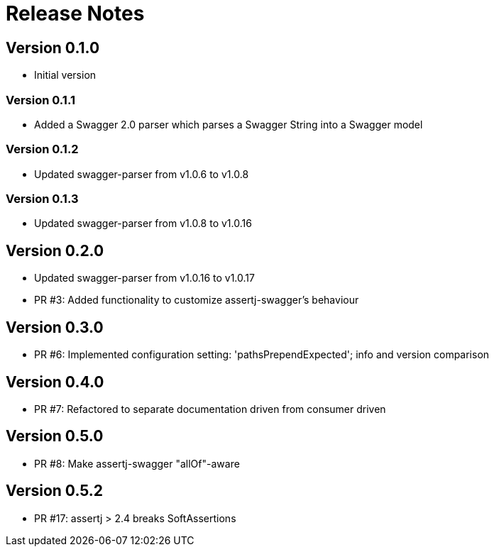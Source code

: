 = Release Notes

== Version 0.1.0
* Initial version

=== Version 0.1.1
* Added a Swagger 2.0 parser which parses a Swagger String into a Swagger model

=== Version 0.1.2
* Updated swagger-parser from v1.0.6 to v1.0.8

=== Version 0.1.3
* Updated swagger-parser from v1.0.8 to v1.0.16

== Version 0.2.0
* Updated swagger-parser from v1.0.16 to v1.0.17
* PR #3: Added functionality to customize assertj-swagger's behaviour

== Version 0.3.0
* PR #6: Implemented configuration setting: 'pathsPrependExpected'; info and version comparison

== Version 0.4.0
* PR #7: Refactored to separate documentation driven from consumer driven

== Version 0.5.0
* PR #8: Make assertj-swagger "allOf"-aware

== Version 0.5.2
* PR #17: assertj > 2.4 breaks SoftAssertions

